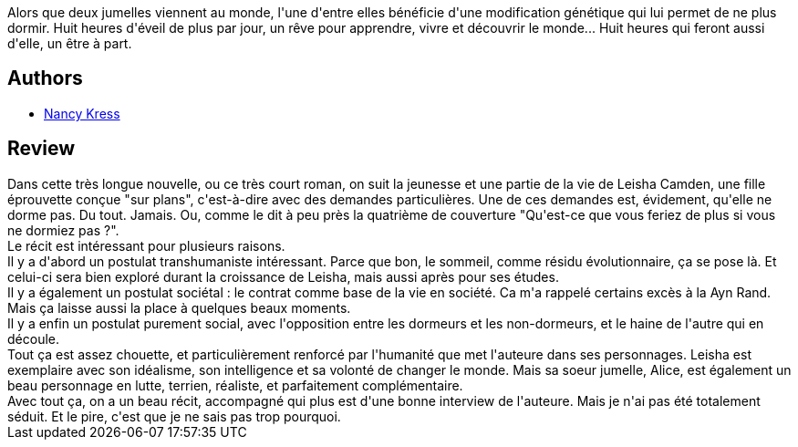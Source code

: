 :jbake-type: post
:jbake-status: published
:jbake-title: L'une rêve, l'autre pas
:jbake-tags:  anticipation, corps, famille, mutant, nouvelles, sommeil, surhomme,_année_2017,_mois_févr.,_note_3,rayon-imaginaire,read
:jbake-date: 2017-02-01
:jbake-depth: ../../
:jbake-uri: goodreads/books/9782917689424.adoc
:jbake-bigImage: https://i.gr-assets.com/images/S/compressed.photo.goodreads.com/books/1354556729l/16219308._SX98_.jpg
:jbake-smallImage: https://i.gr-assets.com/images/S/compressed.photo.goodreads.com/books/1354556729l/16219308._SX50_.jpg
:jbake-source: https://www.goodreads.com/book/show/16219308
:jbake-style: goodreads goodreads-book

++++
<div class="book-description">
Alors que deux jumelles viennent au monde, l'une d'entre elles bénéficie d'une modification génétique qui lui permet de ne plus dormir. Huit heures d'éveil de plus par jour, un rêve pour apprendre, vivre et découvrir le monde... Huit heures qui feront aussi d'elle, un être à part.
</div>
++++


## Authors
* link:../authors/21158.html[Nancy Kress]



## Review

++++
Dans cette très longue nouvelle, ou ce très court roman, on suit la jeunesse et une partie de la vie de Leisha Camden, une fille éprouvette conçue "sur plans", c'est-à-dire avec des demandes particulières. Une de ces demandes est, évidement, qu'elle ne dorme pas. Du tout. Jamais. Ou, comme le dit à peu près la quatrième de couverture "Qu'est-ce que vous feriez de plus si vous ne dormiez pas ?".<br/>Le récit est intéressant pour plusieurs raisons.<br/>Il y a d'abord un postulat transhumaniste intéressant. Parce que bon, le sommeil, comme résidu évolutionnaire, ça se pose là. Et celui-ci sera bien exploré durant la croissance de Leisha, mais aussi après pour ses études.<br/>Il y a également un postulat sociétal : le contrat comme base de la vie en société. Ca m'a rappelé certains excès à la Ayn Rand. Mais ça laisse aussi la place à quelques beaux moments.<br/>Il y a enfin un postulat purement social, avec l'opposition entre les dormeurs et les non-dormeurs, et le haine de l'autre qui en découle.<br/>Tout ça est assez chouette, et particulièrement renforcé par l'humanité que met l'auteure dans ses personnages. Leisha est exemplaire avec son idéalisme, son intelligence et sa volonté de changer le monde. Mais sa soeur jumelle, Alice, est également un beau personnage en lutte, terrien, réaliste, et parfaitement complémentaire.<br/>Avec tout ça, on a un beau récit, accompagné qui plus est d'une bonne interview de l'auteure. Mais je n'ai pas été totalement séduit. Et le pire, c'est que je ne sais pas trop pourquoi.
++++